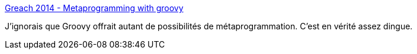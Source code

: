 :jbake-type: post
:jbake-status: published
:jbake-title: Greach 2014 - Metaprogramming with groovy
:jbake-tags: programming,groovy,meta,langage,présentation,_mois_oct.,_année_2014
:jbake-date: 2014-10-24
:jbake-depth: ../
:jbake-uri: shaarli/1414153483000.adoc
:jbake-source: https://nicolas-delsaux.hd.free.fr/Shaarli?searchterm=http%3A%2F%2Fwww.slideshare.net%2Filopmar%2Fmetaprogramming-with-groovy&searchtags=programming+groovy+meta+langage+pr%C3%A9sentation+_mois_oct.+_ann%C3%A9e_2014
:jbake-style: shaarli

http://www.slideshare.net/ilopmar/metaprogramming-with-groovy[Greach 2014 - Metaprogramming with groovy]

J'ignorais que Groovy offrait autant de possibilités de métaprogrammation. C'est en vérité assez dingue.

